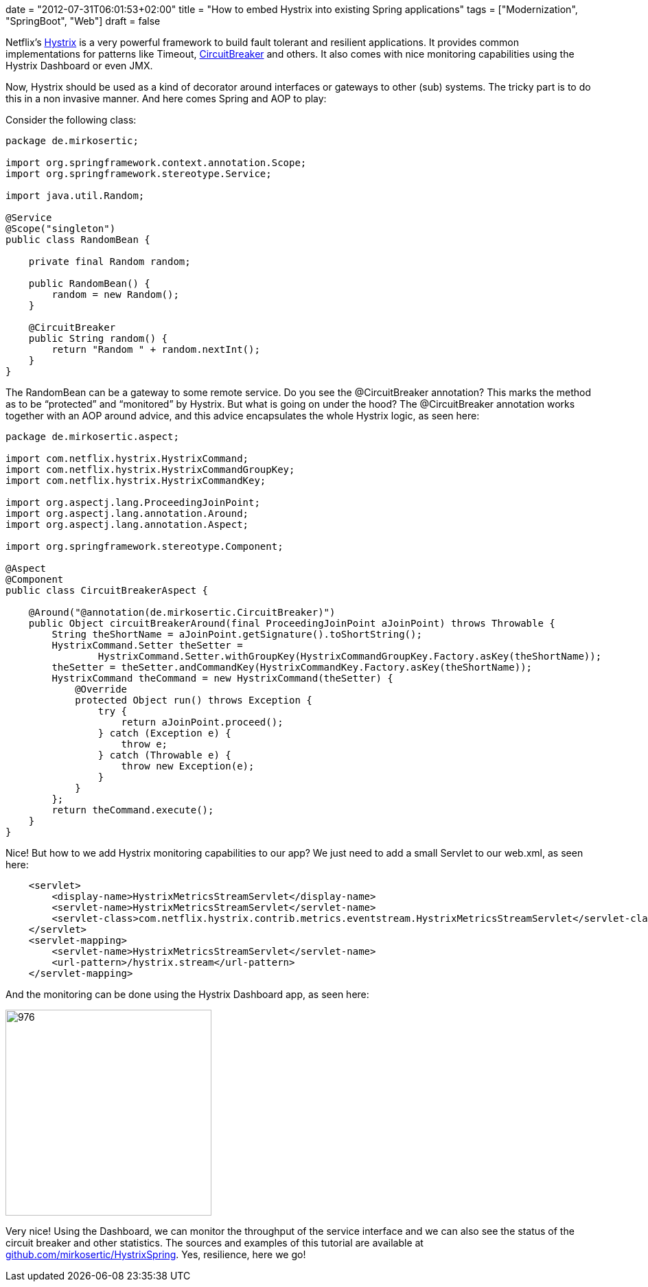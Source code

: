 +++
date = "2012-07-31T06:01:53+02:00"
title = "How to embed Hystrix into existing Spring applications"
tags = ["Modernization", "SpringBoot", "Web"]
draft = false
+++

Netflix's https://github.com/Netflix/Hystrix[Hystrix] is a very powerful framework to build fault tolerant and resilient applications. It provides common implementations for patterns like Timeout, http://martinfowler.com/bliki/CircuitBreaker.html[CircuitBreaker] and others. It also comes with nice monitoring capabilities using the Hystrix Dashboard or even JMX.

Now, Hystrix should be used as a kind of decorator around interfaces or gateways to other (sub) systems. The tricky part is to do this in a non invasive manner. And here comes Spring and AOP to play:

Consider the following class:

[source,java]
----
package de.mirkosertic;
 
import org.springframework.context.annotation.Scope;
import org.springframework.stereotype.Service;
 
import java.util.Random;
 
@Service
@Scope("singleton")
public class RandomBean {
 
    private final Random random;
 
    public RandomBean() {
        random = new Random();
    }
 
    @CircuitBreaker
    public String random() {
        return "Random " + random.nextInt();
    }
}
----

The RandomBean can be a gateway to some remote service. Do you see the @CircuitBreaker annotation? This marks the method as to be “protected” and “monitored” by Hystrix. But what is going on under the hood? The @CircuitBreaker annotation works together with an AOP around advice, and this advice encapsulates the whole Hystrix logic, as seen here:

[source,java]
----
package de.mirkosertic.aspect;
 
import com.netflix.hystrix.HystrixCommand;
import com.netflix.hystrix.HystrixCommandGroupKey;
import com.netflix.hystrix.HystrixCommandKey;

import org.aspectj.lang.ProceedingJoinPoint;
import org.aspectj.lang.annotation.Around;
import org.aspectj.lang.annotation.Aspect;
 
import org.springframework.stereotype.Component;
 
@Aspect
@Component
public class CircuitBreakerAspect {
 
    @Around("@annotation(de.mirkosertic.CircuitBreaker)")
    public Object circuitBreakerAround(final ProceedingJoinPoint aJoinPoint) throws Throwable {
        String theShortName = aJoinPoint.getSignature().toShortString();
        HystrixCommand.Setter theSetter =
                HystrixCommand.Setter.withGroupKey(HystrixCommandGroupKey.Factory.asKey(theShortName));
        theSetter = theSetter.andCommandKey(HystrixCommandKey.Factory.asKey(theShortName));
        HystrixCommand theCommand = new HystrixCommand(theSetter) {
            @Override
            protected Object run() throws Exception {
                try {
                    return aJoinPoint.proceed();
                } catch (Exception e) {
                    throw e;
                } catch (Throwable e) {
                    throw new Exception(e);
                }
            }
        };
        return theCommand.execute();
    }
}
----

Nice! But how to we add Hystrix monitoring capabilities to our app? We just need to add a small Servlet to our web.xml, as seen here:

[source,xml]
----
    <servlet>
        <display-name>HystrixMetricsStreamServlet</display-name>
        <servlet-name>HystrixMetricsStreamServlet</servlet-name>
        <servlet-class>com.netflix.hystrix.contrib.metrics.eventstream.HystrixMetricsStreamServlet</servlet-class>
    </servlet>
    <servlet-mapping>
        <servlet-name>HystrixMetricsStreamServlet</servlet-name>
        <url-pattern>/hystrix.stream</url-pattern>
    </servlet-mapping>
----

And the monitoring can be done using the Hystrix Dashboard app, as seen here:

image:http://www.mirkosertic.de/wordpress/wp-content/uploads/2016/11/hystrixdashboard.png[976,300]

Very nice! Using the Dashboard, we can monitor the throughput of the service interface and we can also see the status of the circuit breaker and other statistics. The sources and examples of this tutorial are available at https://github.com/mirkosertic/HystrixSpring[github.com/mirkosertic/HystrixSpring]. Yes, resilience, here we go!